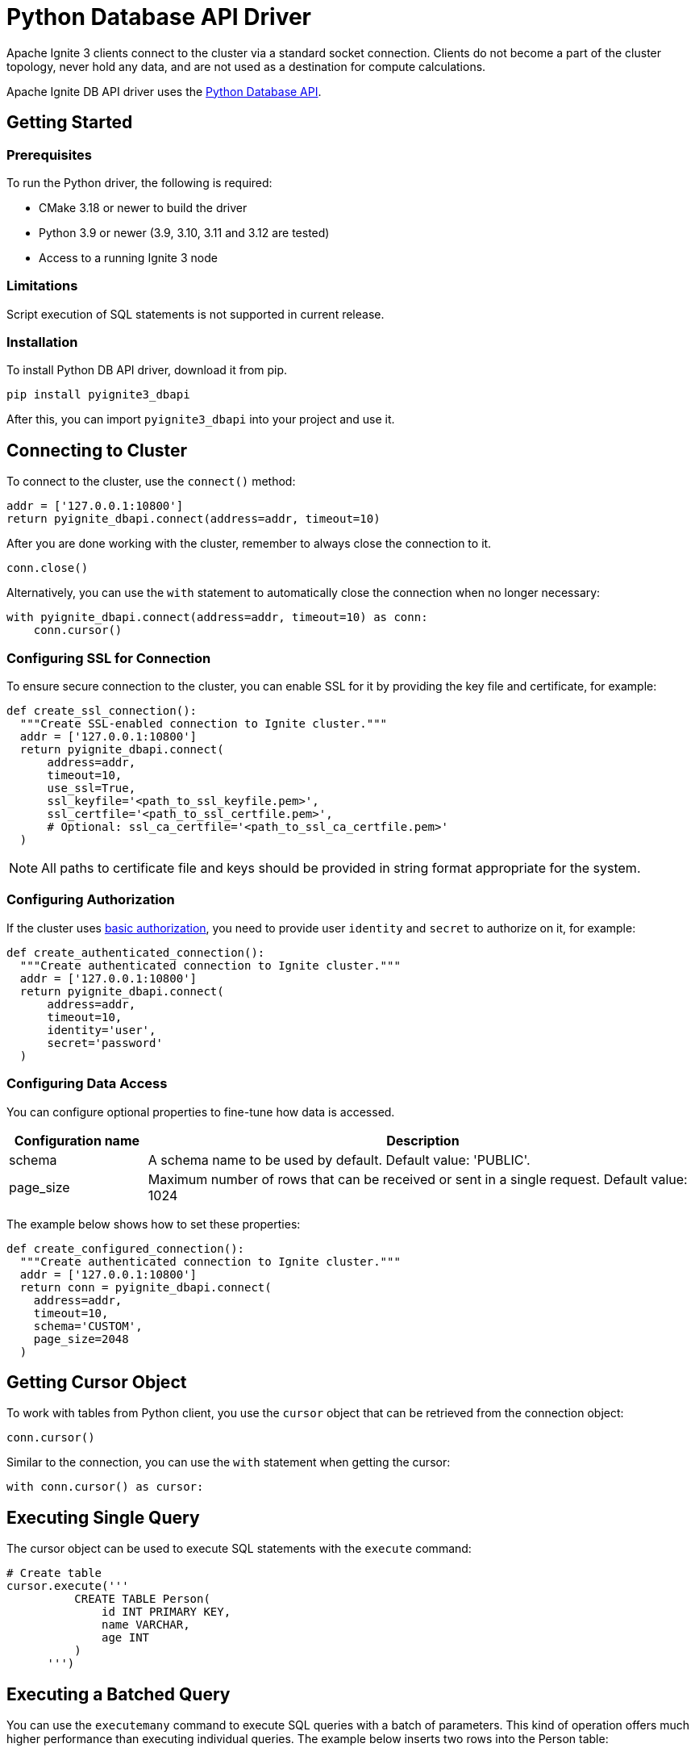 // Licensed to the Apache Software Foundation (ASF) under one or more
// contributor license agreements.  See the NOTICE file distributed with
// this work for additional information regarding copyright ownership.
// The ASF licenses this file to You under the Apache License, Version 2.0
// (the "License"); you may not use this file except in compliance with
// the License.  You may obtain a copy of the License at
//
// http://www.apache.org/licenses/LICENSE-2.0
//
// Unless required by applicable law or agreed to in writing, software
// distributed under the License is distributed on an "AS IS" BASIS,
// WITHOUT WARRANTIES OR CONDITIONS OF ANY KIND, either express or implied.
// See the License for the specific language governing permissions and
// limitations under the License.
= Python Database API Driver

Apache Ignite 3 clients connect to the cluster via a standard socket connection. Clients do not become a part of the cluster topology, never hold any data, and are not used as a destination for compute calculations.

Apache Ignite DB API driver uses the link:https://peps.python.org/pep-0249/[Python Database API].


== Getting Started

=== Prerequisites

To run the Python driver, the following is required:

- CMake 3.18 or newer to build the driver
- Python 3.9 or newer (3.9, 3.10, 3.11 and 3.12 are tested)
- Access to a running Ignite 3 node

=== Limitations
Script execution of SQL statements is not supported in current release.



=== Installation

To install Python DB API driver, download it from pip.

----
pip install pyignite3_dbapi
----

After this, you can import `pyignite3_dbapi` into your project and use it.

== Connecting to Cluster

To connect to the cluster, use the `connect()` method:

[source, python]
----
addr = ['127.0.0.1:10800']
return pyignite_dbapi.connect(address=addr, timeout=10)
----

After you are done working with the cluster, remember to always close the connection to it.

[source, python]
----
conn.close()
----

Alternatively, you can use the `with` statement to automatically close the connection when no longer necessary:

[source, python]
----
with pyignite_dbapi.connect(address=addr, timeout=10) as conn:
    conn.cursor()
----

=== Configuring SSL for Connection

To ensure secure connection to the cluster, you can enable SSL for it by providing the key file and certificate, for example:

[source, python]
----
def create_ssl_connection():
  """Create SSL-enabled connection to Ignite cluster."""
  addr = ['127.0.0.1:10800']
  return pyignite_dbapi.connect(
      address=addr,
      timeout=10,
      use_ssl=True,
      ssl_keyfile='<path_to_ssl_keyfile.pem>',
      ssl_certfile='<path_to_ssl_certfile.pem>',
      # Optional: ssl_ca_certfile='<path_to_ssl_ca_certfile.pem>'
  )
----

NOTE: All paths to certificate file and keys should be provided in string format appropriate for the system.

=== Configuring Authorization

If the cluster uses link:administrators-guide/security/authentication#basic-authentication[basic authorization], you need to provide user `identity` and `secret` to authorize on it, for example:

[source, python]
----
def create_authenticated_connection():
  """Create authenticated connection to Ignite cluster."""
  addr = ['127.0.0.1:10800']
  return pyignite_dbapi.connect(
      address=addr,
      timeout=10,
      identity='user',
      secret='password'
  )
----

=== Configuring Data Access

You can configure optional properties to fine-tune how data is accessed.


[width="100%",cols="20%,80%",opts="header"]
|=======================================================================
|Configuration name | Description

|schema|A schema name to be used by default. Default value: 'PUBLIC'.
|page_size|Maximum number of rows that can be received or sent in a single request. Default value: 1024

|=======================================================================

The example below shows how to set these properties:

[source, python]
----
def create_configured_connection():
  """Create authenticated connection to Ignite cluster."""
  addr = ['127.0.0.1:10800']
  return conn = pyignite_dbapi.connect(
    address=addr,
    timeout=10,
    schema='CUSTOM',
    page_size=2048
  )
----

== Getting Cursor Object

To work with tables from Python client, you use the `cursor` object that can be retrieved from the connection object:

[source, python]
----
conn.cursor()
----

Similar to the connection, you can use the `with` statement when getting the cursor:

[source, python]
----
with conn.cursor() as cursor:
----

== Executing Single Query

The cursor object can be used to execute SQL statements with the `execute` command:

[source, python]
----
# Create table
cursor.execute('''
          CREATE TABLE Person(
              id INT PRIMARY KEY,
              name VARCHAR,
              age INT
          )
      ''')
----

== Executing a Batched Query

You can use the `executemany` command to execute SQL queries with a batch of parameters. This kind of operation offers much higher performance than executing individual queries. The example below inserts two rows into the Person table:

[source, python]
----
# Sample data
sample_data = [
  [1, "John", 30],
  [2, "Jane", 32],
  [3, "Bob", 28]
]

# Insert data (fixed table name)
cursor.executemany('INSERT INTO Person VALUES(?, ?, ?)', sample_data)
----


== Getting Query Results

The cursor retains a reference to the operation. If the operation returns results (for example, a `SELECT`), they will also be stored in the cursor. You can then use the `fetchone()` method to retrieve query results from the cursor:

[source, python]
----
# Query data
cursor.execute('SELECT * FROM Person ORDER BY id')
results = cursor.fetchall()

print("All persons in database:")
for row in results:
  print(f"ID: {row[0]}, Name: {row[1]}, Age: {row[2]}")
----

== Working with Transactions

By default, transactions required for database operations are handled implicitly. However, you can disable automatic transaction handling and manually handle commits.

To do this, first, disable autocommit:

[source, python]
----
conn.autocommit = False
----

Once autocommit is disabled, you need to commit your operations manually:

[source, python]
----
# Insert valid records
cursor.execute('INSERT INTO Person VALUES(?, ?, ?)', [4, "Alice", 29])
cursor.execute('INSERT INTO Person VALUES(?, ?, ?)', [5, "Charlie", 31])

cursor.execute('INSERT INTO Person VALUES(?, ?, ?)', [6, "Invalid", new_age])

conn.commit()
print("Transaction committed successfully")
----

Operations that are not committed are sent to the cluster, but not yet written to the table. The table is only updated when the `commit` method is called. You can roll back all uncommitted operations with the `rollback` command:

[source, python]
----
with conn.cursor() as cursor:
  try:
    # Insert valid records
    cursor.execute('INSERT INTO Person VALUES(?, ?, ?)', [4, "Alice", 29])
    cursor.execute('INSERT INTO Person VALUES(?, ?, ?)', [5, "Charlie", 31])

    cursor.execute('INSERT INTO Person VALUES(?, ?, ?)', [6, "Invalid", new_age])

    conn.commit()
    print("Transaction committed successfully")

  except Exception as e:
    # Rollback on any error
    conn.rollback()
    print(f"Transaction rolled back due to error: {e}")
----

NOTE: The `rollback` command rolls back all uncommitted data.